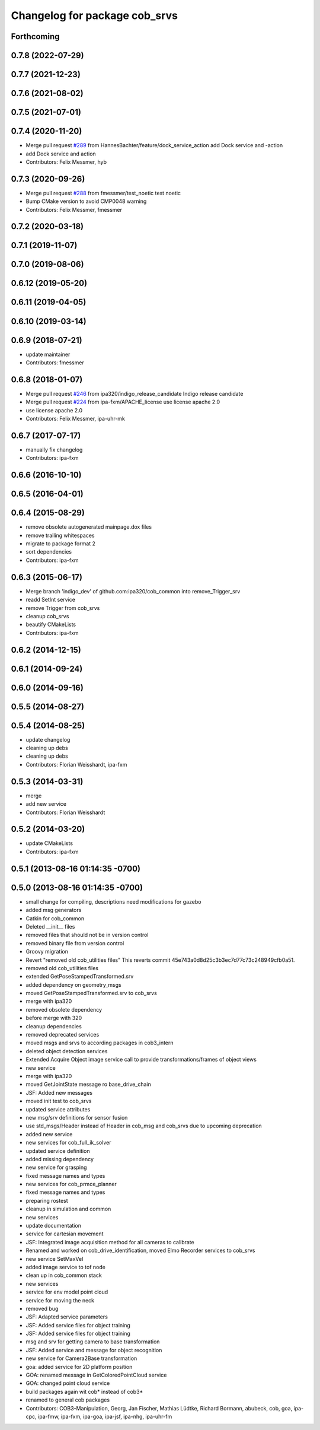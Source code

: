 ^^^^^^^^^^^^^^^^^^^^^^^^^^^^^^
Changelog for package cob_srvs
^^^^^^^^^^^^^^^^^^^^^^^^^^^^^^

Forthcoming
-----------

0.7.8 (2022-07-29)
------------------

0.7.7 (2021-12-23)
------------------

0.7.6 (2021-08-02)
------------------

0.7.5 (2021-07-01)
------------------

0.7.4 (2020-11-20)
------------------
* Merge pull request `#289 <https://github.com/ipa320/cob_common/issues/289>`_ from HannesBachter/feature/dock_service_action
  add Dock service and -action
* add Dock service and action
* Contributors: Felix Messmer, hyb

0.7.3 (2020-09-26)
------------------
* Merge pull request `#288 <https://github.com/ipa320/cob_common/issues/288>`_ from fmessmer/test_noetic
  test noetic
* Bump CMake version to avoid CMP0048 warning
* Contributors: Felix Messmer, fmessmer

0.7.2 (2020-03-18)
------------------

0.7.1 (2019-11-07)
------------------

0.7.0 (2019-08-06)
------------------

0.6.12 (2019-05-20)
-------------------

0.6.11 (2019-04-05)
-------------------

0.6.10 (2019-03-14)
-------------------

0.6.9 (2018-07-21)
------------------
* update maintainer
* Contributors: fmessmer

0.6.8 (2018-01-07)
------------------
* Merge pull request `#246 <https://github.com/ipa320/cob_common/issues/246>`_ from ipa320/indigo_release_candidate
  Indigo release candidate
* Merge pull request `#224 <https://github.com/ipa320/cob_common/issues/224>`_ from ipa-fxm/APACHE_license
  use license apache 2.0
* use license apache 2.0
* Contributors: Felix Messmer, ipa-uhr-mk

0.6.7 (2017-07-17)
------------------
* manually fix changelog
* Contributors: ipa-fxm

0.6.6 (2016-10-10)
------------------

0.6.5 (2016-04-01)
------------------

0.6.4 (2015-08-29)
------------------
* remove obsolete autogenerated mainpage.dox files
* remove trailing whitespaces
* migrate to package format 2
* sort dependencies
* Contributors: ipa-fxm

0.6.3 (2015-06-17)
------------------
* Merge branch 'indigo_dev' of github.com:ipa320/cob_common into remove_Trigger_srv
* readd SetInt service
* remove Trigger from cob_srvs
* cleanup cob_srvs
* beautify CMakeLists
* Contributors: ipa-fxm

0.6.2 (2014-12-15)
------------------

0.6.1 (2014-09-24)
------------------

0.6.0 (2014-09-16)
------------------

0.5.5 (2014-08-27)
------------------

0.5.4 (2014-08-25)
------------------
* update changelog
* cleaning up debs
* cleaning up debs
* Contributors: Florian Weisshardt, ipa-fxm

0.5.3 (2014-03-31)
------------------
* merge
* add new service
* Contributors: Florian Weisshardt

0.5.2 (2014-03-20)
------------------
* update CMakeLists
* Contributors: ipa-fxm

0.5.1 (2013-08-16 01:14:35 -0700)
---------------------------------

0.5.0 (2013-08-16 01:14:35 -0700)
---------------------------------
* small change for compiling, descriptions need modifications for gazebo
* added msg generators
* Catkin for cob_common
* Deleted __init__ files
* removed files that should not be in version control
* removed binary file from version control
* Groovy migration
* Revert "removed old cob_utilities files"
  This reverts commit 45e743a0d8d25c3b3ec7d77c73c248949cfb0a51.
* removed old cob_utilities files
* extended GetPoseStampedTransformed.srv
* added dependency on geometry_msgs
* moved GetPoseStampedTransformed.srv to cob_srvs
* merge with ipa320
* removed obsolete dependency
* before merge with 320
* cleanup dependencies
* removed deprecated services
* moved msgs and srvs to according packages in cob3_intern
* deleted object detection services
* Extended Acquire Object image service call to provide transformations/frames of object views
* new service
* merge with ipa320
* moved GetJointState message ro base_drive_chain
* JSF: Added new messages
* moved init test to cob_srvs
* updated service attributes
* new msg/srv definitions for sensor fusion
* use std_msgs/Header instead of Header in cob_msg and cob_srvs due to upcoming deprecation
* added new service
* new services for cob_full_ik_solver
* updated service definition
* added missing dependency
* new service for grasping
* fixed message names and types
* new services for cob_prmce_planner
* fixed message names and types
* preparing rostest
* cleanup in simulation and common
* new services
* update documentation
* service for cartesian movement
* JSF: Integrated image acquisition method for all cameras to calibrate
* Renamed and worked on cob_drive_identification, moved Elmo Recorder services to cob_srvs
* new service SetMaxVel
* added image service to tof node
* clean up in cob_common stack
* new services
* service for env model point cloud
* service for moving the neck
* removed bug
* JSF: Adapted service parameters
* JSF: Added service files for object training
* JSF: Added service files for object training
* msg and srv for getting camera to base transformation
* JSF: Added service and message for object recognition
* new service for Camera2Base transformation
* goa: added service for 2D platform position
* GOA: renamed message in GetColoredPointCloud service
* GOA: changed point cloud service
* build packages again wit cob* instead of cob3*
* renamed to general cob packages
* Contributors: COB3-Manipulation, Georg, Jan Fischer, Mathias Lüdtke, Richard Bormann, abubeck, cob, goa, ipa-cpc, ipa-fmw, ipa-fxm, ipa-goa, ipa-jsf, ipa-nhg, ipa-uhr-fm
